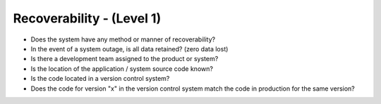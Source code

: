 ==========================
Recoverability - (Level 1)
==========================

* Does the system have any method or manner of recoverability? 
* In the event of a system outage, is all data retained? (zero data lost)
* Is there a development team assigned to the product or system?
* Is the location of the application / system source code known?
* Is the code located in a version control system?
* Does the code for version "x" in the version control system match the code in production for the same version?

